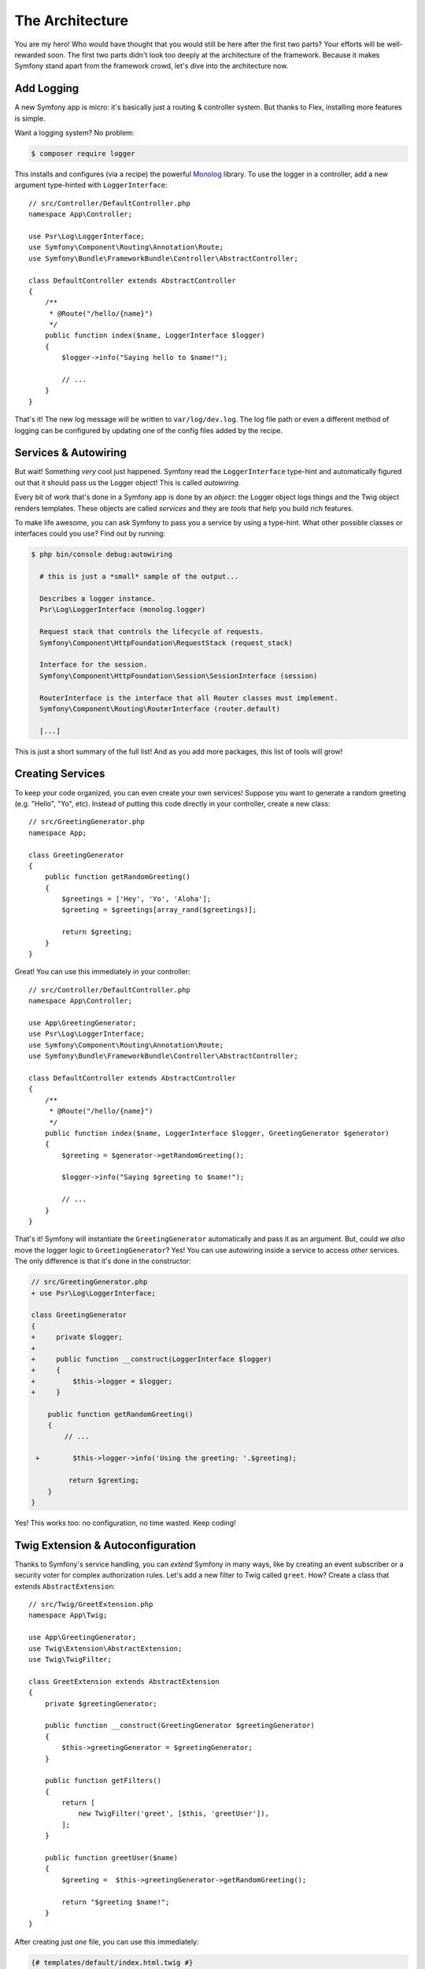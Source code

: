 The Architecture
================

You are my hero! Who would have thought that you would still be here after the first
two parts? Your efforts will be well-rewarded soon. The first two parts didn't look
too deeply at the architecture of the framework. Because it makes Symfony stand apart
from the framework crowd, let's dive into the architecture now.

Add Logging
-----------

A new Symfony app is micro: it's basically just a routing & controller system. But
thanks to Flex, installing more features is simple.

Want a logging system? No problem:

.. code-block:: terminal

    $ composer require logger

This installs and configures (via a recipe) the powerful `Monolog`_ library. To
use the logger in a controller, add a new argument type-hinted with ``LoggerInterface``::

    // src/Controller/DefaultController.php
    namespace App\Controller;

    use Psr\Log\LoggerInterface;
    use Symfony\Component\Routing\Annotation\Route;
    use Symfony\Bundle\FrameworkBundle\Controller\AbstractController;

    class DefaultController extends AbstractController
    {
        /**
         * @Route("/hello/{name}")
         */
        public function index($name, LoggerInterface $logger)
        {
            $logger->info("Saying hello to $name!");

            // ...
        }
    }

That's it! The new log message will be written to ``var/log/dev.log``. The log
file path or even a different method of logging can be configured by updating
one of the config files added by the recipe.

Services & Autowiring
---------------------

But wait! Something *very* cool just happened. Symfony read the ``LoggerInterface``
type-hint and automatically figured out that it should pass us the Logger object!
This is called *autowiring*.

Every bit of work that's done in a Symfony app is done by an *object*: the Logger
object logs things and the Twig object renders templates. These objects are called
*services* and they are *tools* that help you build rich features.

To make life awesome, you can ask Symfony to pass you a service by using a type-hint.
What other possible classes or interfaces could you use? Find out by running:

.. code-block:: terminal

    $ php bin/console debug:autowiring

      # this is just a *small* sample of the output...

      Describes a logger instance.
      Psr\Log\LoggerInterface (monolog.logger)

      Request stack that controls the lifecycle of requests.
      Symfony\Component\HttpFoundation\RequestStack (request_stack)

      Interface for the session.
      Symfony\Component\HttpFoundation\Session\SessionInterface (session)

      RouterInterface is the interface that all Router classes must implement.
      Symfony\Component\Routing\RouterInterface (router.default)

      [...]

This is just a short summary of the full list! And as you add more packages, this
list of tools will grow!

Creating Services
-----------------

To keep your code organized, you can even create your own services! Suppose you
want to generate a random greeting (e.g. "Hello", "Yo", etc). Instead of putting
this code directly in your controller, create a new class::

    // src/GreetingGenerator.php
    namespace App;

    class GreetingGenerator
    {
        public function getRandomGreeting()
        {
            $greetings = ['Hey', 'Yo', 'Aloha'];
            $greeting = $greetings[array_rand($greetings)];

            return $greeting;
        }
    }

Great! You can use this immediately in your controller::

    // src/Controller/DefaultController.php
    namespace App\Controller;

    use App\GreetingGenerator;
    use Psr\Log\LoggerInterface;
    use Symfony\Component\Routing\Annotation\Route;
    use Symfony\Bundle\FrameworkBundle\Controller\AbstractController;

    class DefaultController extends AbstractController
    {
        /**
         * @Route("/hello/{name}")
         */
        public function index($name, LoggerInterface $logger, GreetingGenerator $generator)
        {
            $greeting = $generator->getRandomGreeting();

            $logger->info("Saying $greeting to $name!");

            // ...
        }
    }

That's it! Symfony will instantiate the ``GreetingGenerator`` automatically and
pass it as an argument. But, could we *also* move the logger logic to ``GreetingGenerator``?
Yes! You can use autowiring inside a service to access *other* services. The only
difference is that it's done in the constructor:

.. code-block:: diff

    // src/GreetingGenerator.php
    + use Psr\Log\LoggerInterface;

    class GreetingGenerator
    {
    +     private $logger;
    +
    +     public function __construct(LoggerInterface $logger)
    +     {
    +         $this->logger = $logger;
    +     }

        public function getRandomGreeting()
        {
            // ...

     +        $this->logger->info('Using the greeting: '.$greeting);

             return $greeting;
        }
    }

Yes! This works too: no configuration, no time wasted. Keep coding!

Twig Extension & Autoconfiguration
----------------------------------

Thanks to Symfony's service handling, you can *extend* Symfony in many ways, like
by creating an event subscriber or a security voter for complex authorization
rules. Let's add a new filter to Twig called ``greet``. How? Create a class
that extends ``AbstractExtension``::

    // src/Twig/GreetExtension.php
    namespace App\Twig;

    use App\GreetingGenerator;
    use Twig\Extension\AbstractExtension;
    use Twig\TwigFilter;

    class GreetExtension extends AbstractExtension
    {
        private $greetingGenerator;

        public function __construct(GreetingGenerator $greetingGenerator)
        {
            $this->greetingGenerator = $greetingGenerator;
        }

        public function getFilters()
        {
            return [
                new TwigFilter('greet', [$this, 'greetUser']),
            ];
        }

        public function greetUser($name)
        {
            $greeting =  $this->greetingGenerator->getRandomGreeting();

            return "$greeting $name!";
        }
    }

After creating just *one* file, you can use this immediately:

.. code-block:: twig

    {# templates/default/index.html.twig #}
    {# Will print something like "Hey Symfony!" #}
    <h1>{{ name|greet }}</h1>

How does this work? Symfony notices that your class extends ``AbstractExtension``
and so *automatically* registers it as a Twig extension. This is called autoconfiguration,
and it works for *many* many things. Create a class and then extend a base class
(or implement an interface). Symfony takes care of the rest.

Blazing Speed: The Cached Container
-----------------------------------

After seeing how much Symfony handles automatically, you might be wondering: "Doesn't
this hurt performance?" Actually, no! Symfony is blazing fast.

How is that possible? The service system is managed by a very important object called
the "container". Most frameworks have a container, but Symfony's is unique because
it's *cached*. When you loaded your first page, all of the service information was
compiled and saved. This means that the autowiring and autoconfiguration features
add *no* overhead! It also means that you get *great* errors: Symfony inspects and
validates *everything* when the container is built.

Now you might be wondering what happens when you update a file and the cache needs
to rebuild? I like your thinking! It's smart enough to rebuild on the next page
load. But that's really the topic of the next section.

Development Versus Production: Environments
-------------------------------------------

One of a framework's main jobs is to make debugging easy! And our app is *full* of
great tools for this: the web debug toolbar displays at the bottom of the page, errors
are big, beautiful & explicit, and any configuration cache is automatically rebuilt
whenever needed.

But what about when you deploy to production? We will need to hide those tools and
optimize for speed!

This is solved by Symfony's *environment* system and there are three: ``dev``, ``prod``
and ``test``. Based on the environment, Symfony loads different files in the ``config/``
directory:

.. code-block:: text

    config/
    ├─ services.yaml
    ├─ ...
    └─ packages/
        ├─ framework.yaml
        ├─ ...
        ├─ **dev/**
            ├─ monolog.yaml
            └─ ...
        ├─ **prod/**
            └─ monolog.yaml
        └─ **test/**
            ├─ framework.yaml
            └─ ...
    └─ routes/
        ├─ annotations.yaml
        └─ **dev/**
            ├─ twig.yaml
            └─ web_profiler.yaml

This is a *powerful* idea: by changing one piece of configuration (the environment),
your app is transformed from a debugging-friendly experience to one that's optimized
for speed.

Oh, how do you change the environment? Change the ``APP_ENV`` environment variable
from ``dev`` to ``prod``:

.. code-block:: diff

    # .env
    - APP_ENV=dev
    + APP_ENV=prod

But I want to talk more about environment variables next. Change the value back
to ``dev``: debugging tools are great when you're working locally.

Environment Variables
---------------------

Every app contains configuration that's different on each server - like database
connection information or passwords. How should these be stored? In files? Or some
other way?

Symfony follows the industry best practice by storing server-based configuration
as *environment* variables. This means that Symfony works *perfectly* with
Platform as a Service (PaaS) deployment systems as well as Docker.

But setting environment variables while developing can be a pain. That's why your
app automatically loads a ``.env`` file. The keys in this file then become environment
variables and are read by your app:

.. code-block:: bash

    # .env
    ###> symfony/framework-bundle ###
    APP_ENV=dev
    APP_SECRET=cc86c7ca937636d5ddf1b754beb22a10
    ###< symfony/framework-bundle ###

At first, the file doesn't contain much. But as your app grows, you'll add more
configuration as you need it. But, actually, it gets much more interesting! Suppose
your app needs a database ORM. Let's install the Doctrine ORM:

.. code-block:: terminal

    $ composer require doctrine

Thanks to a new recipe installed by Flex, look at the ``.env`` file again:

.. code-block:: diff

    ###> symfony/framework-bundle ###
    APP_ENV=dev
    APP_SECRET=cc86c7ca937636d5ddf1b754beb22a10
    ###< symfony/framework-bundle ###

    + ###> doctrine/doctrine-bundle ###
    + # ...
    + DATABASE_URL=mysql://db_user:db_password@127.0.0.1:3306/db_name
    + ###< doctrine/doctrine-bundle ###

The new ``DATABASE_URL`` environment variable was added *automatically* and is already
referenced by the new ``doctrine.yaml`` configuration file. By combining environment
variables and Flex, you're using industry best practices without any extra effort.

Keep Going!
-----------

Call me crazy, but after reading this part, you should be comfortable with the most
*important* parts of Symfony. Everything in Symfony is designed to get out of your
way so you can keep coding and adding features, all with the speed and quality you
demand.

That's all for the quick tour. From authentication, to forms, to caching, there is
so much more to discover. Ready to dig into these topics now? Look no further - go
to the official :doc:`/index` and pick any guide you want.

.. _`Monolog`: https://github.com/Seldaek/monolog
